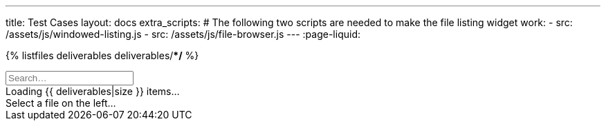 ---
title: Test Cases
layout: docs
extra_scripts:
  # The following two scripts are needed to make the file listing widget work:
  - src: /assets/js/windowed-listing.js
  - src: /assets/js/file-browser.js
---
:page-liquid:

// Start file listing widget.
// This is a special snippet that loads data for deliverable search

{% listfiles deliverables deliverables/**/* %}

++++
<div class="file-browser-with-preview" data-file-browser="true">
  <input placeholder="Search…" data-file-search="yes" class="file-browser-search" />
  <div class="file-listing" data-file-list="deliverables">
    <div class="file-list-item deliverable">
      <span>Loading {{ deliverables|size }} items…</span>
    </div>
  </div>
  <div class="file-preview" data-file-preview="true" data-file-path-prefix="{{ site.url }}/">
    <span style="font-weight: normal">Select a file on the left…</span>
  </div>
</div>

<script>
  window.deliverables = [
    {% for file in deliverables %}
      "{{ file }}"{% unless forloop.last %},{% endunless %}
    {% endfor %}
  ];
</script>
++++

// End file listing widget.
